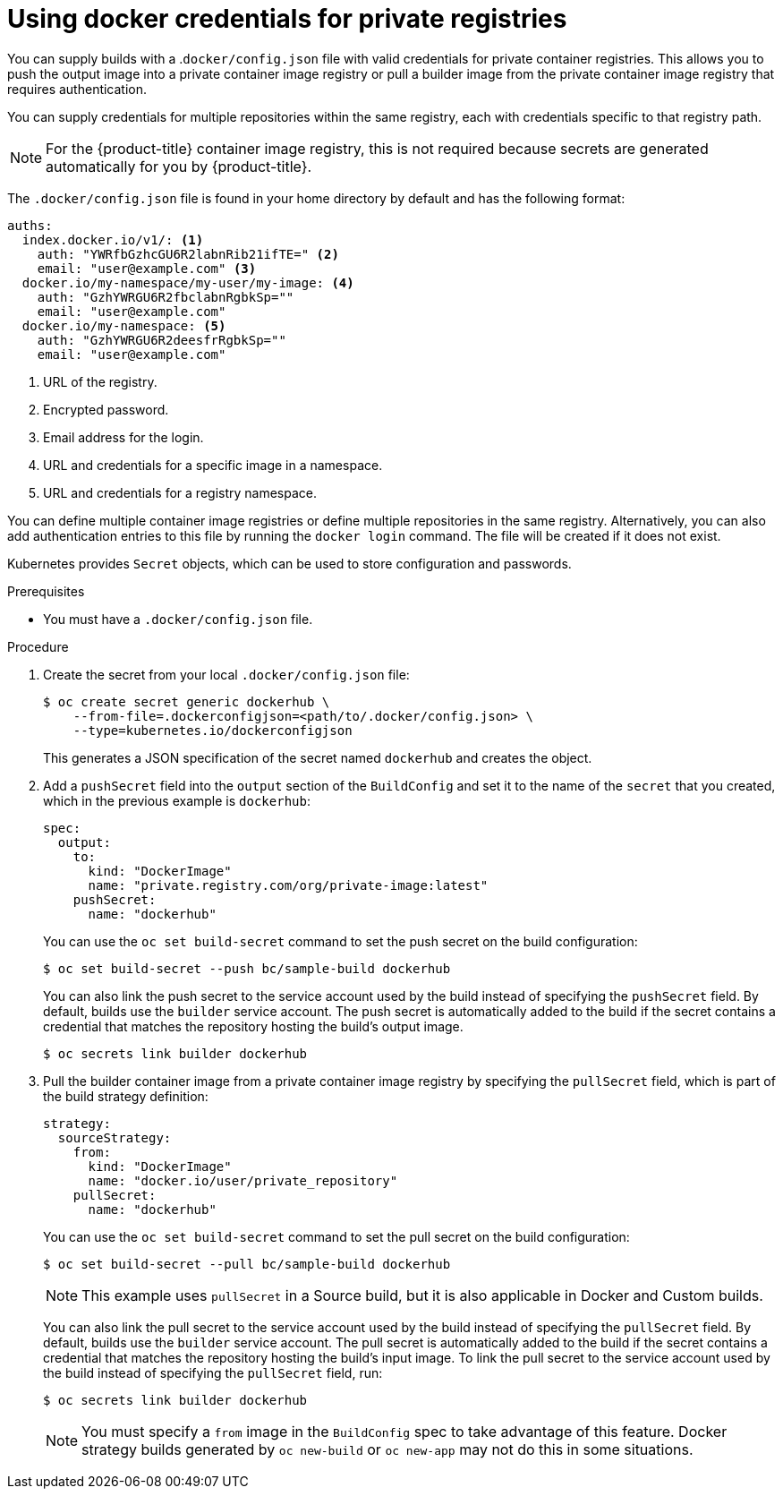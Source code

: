 // Module included in the following assemblies:
//
//* builds/creating-build-inputs.adoc

:_mod-docs-content-type: PROCEDURE
[id="builds-docker-credentials-private-registries_{context}"]
= Using docker credentials for private registries

You can supply builds with a .`docker/config.json` file with valid credentials for private container registries. This allows you to push the output image into a private container image registry or pull a builder image from the private container image registry that requires authentication.

You can supply credentials for multiple repositories within the same registry, each with credentials specific to that registry path.

[NOTE]
====
For the {product-title} container image registry, this is not required because secrets are generated automatically for you by {product-title}.
====

The `.docker/config.json` file is found in your home directory by default and
has the following format:

[source,yaml]
----
auths:
  index.docker.io/v1/: <1>
    auth: "YWRfbGzhcGU6R2labnRib21ifTE=" <2>
    email: "user@example.com" <3>
  docker.io/my-namespace/my-user/my-image: <4>
    auth: "GzhYWRGU6R2fbclabnRgbkSp=""
    email: "user@example.com"
  docker.io/my-namespace: <5>
    auth: "GzhYWRGU6R2deesfrRgbkSp=""
    email: "user@example.com"
----
<1> URL of the registry.
<2> Encrypted password.
<3> Email address for the login.
<4> URL and credentials for a specific image in a namespace.
<5> URL and credentials for a registry namespace.

You can define multiple container image registries or define multiple repositories in the same registry. Alternatively, you can also add authentication entries to this file by running the `docker login` command. The file will be created if it does not exist.

Kubernetes provides `Secret` objects, which can be used to store configuration and passwords.

.Prerequisites

* You must have a `.docker/config.json` file.

.Procedure

. Create the secret from your local `.docker/config.json` file:
+
[source,terminal]
----
$ oc create secret generic dockerhub \
    --from-file=.dockerconfigjson=<path/to/.docker/config.json> \
    --type=kubernetes.io/dockerconfigjson
----
+
This generates a JSON specification of the secret named `dockerhub` and creates the object.
+
. Add a `pushSecret` field into the `output` section of the `BuildConfig` and set it to the name of the `secret` that you created, which in the previous example is `dockerhub`:
+
[source,yaml]
----
spec:
  output:
    to:
      kind: "DockerImage"
      name: "private.registry.com/org/private-image:latest"
    pushSecret:
      name: "dockerhub"
----
+
You can use the `oc set build-secret` command to set the push secret on the build configuration:
+
[source,terminal]
----
$ oc set build-secret --push bc/sample-build dockerhub
----
+
You can also link the push secret to the service account used by the build instead of specifying the `pushSecret` field. By default, builds use the `builder` service account. The push secret is automatically added to the build if the secret contains a credential that matches the repository hosting the build's output image.
+
[source,terminal]
----
$ oc secrets link builder dockerhub
----
+
. Pull the builder container image from a private container image registry by specifying the `pullSecret` field, which is part of the build strategy definition:
+
[source,yaml]
----
strategy:
  sourceStrategy:
    from:
      kind: "DockerImage"
      name: "docker.io/user/private_repository"
    pullSecret:
      name: "dockerhub"
----
+
You can use the `oc set build-secret` command to set the pull secret on the build configuration:
+
[source,terminal]
----
$ oc set build-secret --pull bc/sample-build dockerhub
----
+
[NOTE]
====
This example uses `pullSecret` in a Source build, but it is also applicable in Docker and Custom builds.
====
+
You can also link the pull secret to the service account used by the build instead of specifying the `pullSecret` field. By default, builds use the `builder` service account. The pull secret is automatically added to the build if the secret contains a credential that matches the repository hosting the build's input image. To link the pull secret to the service account used by the build instead of specifying the `pullSecret` field, run:
+
[source,terminal]
----
$ oc secrets link builder dockerhub
----
+
[NOTE]
====
You must specify a `from` image in the `BuildConfig` spec to take advantage of this feature. Docker strategy builds generated by `oc new-build` or `oc new-app` may not do this in some situations.
====
